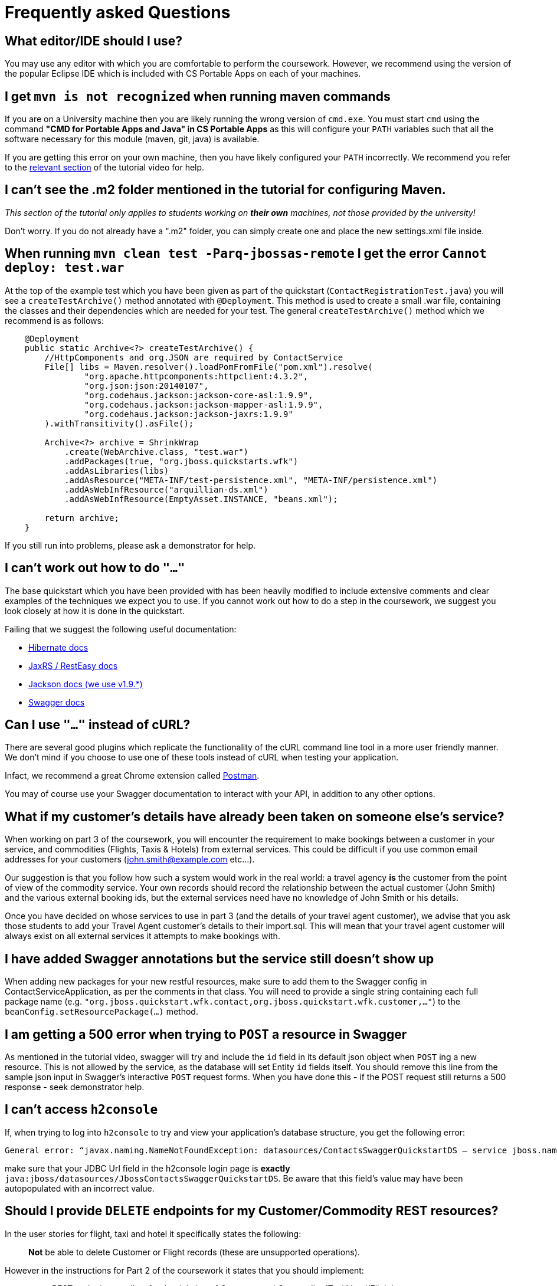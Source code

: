 = Frequently asked Questions

== What editor/IDE should I use?
You may use any editor with which you are comfortable to perform the coursework. However, we recommend using the version of the popular Eclipse IDE which is included with CS Portable Apps on each of your machines. 

== I get `mvn is not recognized` when running maven commands
If you are on a University machine then you are likely running the wrong version of `cmd.exe`.
You must start `cmd` using the command *"CMD for Portable Apps and Java" in CS Portable Apps* as this will configure your `PATH` variables such that all the software necessary for this module (maven, git, java) is available.

If you are getting this error on your own machine, then you have likely configured your `PATH` incorrectly. We recommend you refer to the https://youtu.be/YK_YZNBz97A?t=16m30s[relevant section] of the tutorial video for help.

== I can't see the .m2 folder mentioned in the tutorial for configuring Maven.

_This section of the tutorial only applies to students working on *their own* machines, not those provided by the university!_

Don't worry. If you do not already have a ".m2" folder, you can simply create one and place the new settings.xml file inside. 

== When running `mvn clean test -Parq-jbossas-remote` I get the error `Cannot deploy: test.war`
At the top of the example test which you have been given as part of the quickstart (`ContactRegistrationTest.java`) you will see a `createTestArchive()` method annotated with `@Deployment`.
This method is used to create a small .war file, containing the classes and their dependencies which are needed for your test.
The general `createTestArchive()` method which we recommend is as follows:

``` java
    @Deployment
    public static Archive<?> createTestArchive() {
        //HttpComponents and org.JSON are required by ContactService
        File[] libs = Maven.resolver().loadPomFromFile("pom.xml").resolve(
                "org.apache.httpcomponents:httpclient:4.3.2",
                "org.json:json:20140107",
                "org.codehaus.jackson:jackson-core-asl:1.9.9",
                "org.codehaus.jackson:jackson-mapper-asl:1.9.9",
                "org.codehaus.jackson:jackson-jaxrs:1.9.9"
        ).withTransitivity().asFile();

        Archive<?> archive = ShrinkWrap
            .create(WebArchive.class, "test.war")
            .addPackages(true, "org.jboss.quickstarts.wfk")
            .addAsLibraries(libs)
            .addAsResource("META-INF/test-persistence.xml", "META-INF/persistence.xml")
            .addAsWebInfResource("arquillian-ds.xml")
            .addAsWebInfResource(EmptyAsset.INSTANCE, "beans.xml");
        
        return archive;
    }
```

If you still run into problems, please ask a demonstrator for help.

== I can't work out how to do `"..."`

The base quickstart which you have been provided with has been heavily modified to include extensive comments and clear examples of the techniques we expect you to use.
If you cannot work out how to do a step in the coursework, we suggest you look closely at how it is done in the quickstart.

Failing that we suggest the following useful documentation:  

* link:http://docs.jboss.org/hibernate/orm/4.2/manual/en-US/html/[Hibernate docs]
* link:http://docs.jboss.org/resteasy/docs/2.3.7.Final/userguide/html_single/index.html[JaxRS / RestEasy docs]
* link:https://github.com/FasterXML/jackson-docs[Jackson docs (we use v1.9.*)]
* link:https://github.com/swagger-api/swagger-core/wiki/Annotations-1.5.X[Swagger docs]

== Can I use `"..."` instead of cURL?

There are several good plugins which replicate the functionality of the cURL command line tool in a more user friendly manner.
We don't mind if you choose to use one of these tools instead of cURL when testing your application. 

Infact, we recommend a great Chrome extension called link:https://chrome.google.com/webstore/detail/postman-rest-client/fdmmgilgnpjigdojojpjoooidkmcomcm?hl=en[Postman].

You may of course use your Swagger documentation to interact with your API, in addition to any other options.

== What if my customer's details have already been taken on someone else's service?

When working on part 3 of the coursework, you will encounter the requirement to make bookings between a customer in your service, and commodities (Flights, Taxis & Hotels) from external services.
This could be difficult if you use common email addresses for your customers (john.smith@example.com etc...).

Our suggestion is that you follow how such a system would work in the real world: a travel agency *is* the customer from the point of view of the commodity service.
Your own records should record the relationship between the actual customer (John Smith) and the various external booking ids, but the external services need have no knowledge of John Smith or his details.

Once you have decided on whose services to use in part 3 (and the details of your travel agent customer), we advise that you ask those students to add your Travel Agent customer's details to their import.sql.
This will mean that your travel agent customer will always exist on all external services it attempts to make bookings with.

== I have added Swagger annotations but the service still doesn't show up

When adding new packages for your new restful resources, make sure to add them to the Swagger config in ContactServiceApplication, as per the comments in that class. You will need to provide a single string containing each full package name (e.g. `"org.jboss.quickstart.wfk.contact,org.jboss.quickstart.wfk.customer,..."`) to the `beanConfig.setResourcePackage(...)` method.

== I am getting a 500 error when trying to `POST` a resource in Swagger

As mentioned in the tutorial video, swagger will try and include the `id` field in its default json object when `POST` ing a new resource. This is not allowed by the service, as the database will set Entity `id` fields itself. You should remove this line from the sample json input in Swagger's interactive `POST` request forms.
When you have done this - if the POST request still returns a 500 response - seek demonstrator help.

== I can't access `h2console`

If, when trying to log into `h2console` to try and view your application's database structure, you get the following error:

```
General error: “javax.naming.NameNotFoundException: datasources/ContactsSwaggerQuickstartDS — service jboss.naming.contex.java.jboss.datasources.ContactsSwaggerQuickStartDS"
```
make sure that your JDBC Url field in the h2console login page is *exactly* `java:jboss/datasources/JbossContactsSwaggerQuickstartDS`. Be aware that this field's value may have been autopopulated with an incorrect value. 

== Should I provide `DELETE` endpoints for my Customer/Commodity REST resources?

In the user stories for flight, taxi and hotel it specifically states the following: 

____
*Not* be able to delete Customer or Flight records (these are unsupported operations).
____

However in the instructions for Part 2 of the coursework it states that you should implement:

____
 * REST endpoints to allow for the deletion of Customer and Commodity (Taxi/Hotel/Flight) resources.
 * Cascading deletion of related entities. Specifically, if a Commodity entity is deleted then any bookings made for it should also be deleted. Likewise, if a Customer entity is deleted, any bookings made by it should also be deleted.
____

This is obviously inconsistent and confusing, for which I apologise. The intention is that you do not need to provide delete operations for part 1. You will be able to get full marks for part 1 without having them there, however, they should be added when performing part 2, in order to verify that you have properly implemented relationship annotations and cascading deletes. 
